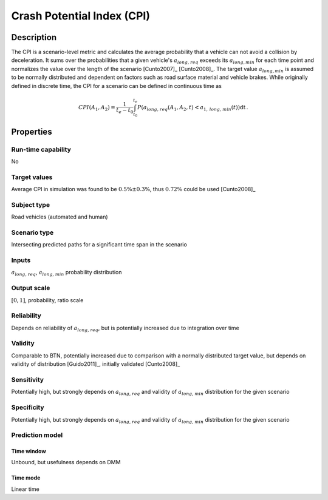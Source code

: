 Crash Potential Index (CPI)
===========================

Description
-----------

The CPI is a scenario-level metric and calculates the average probability that a vehicle can not avoid a collision by deceleration.
It sums over the probabilities that a given vehicle's :math:`{a}_{\mathit{long,req}}` exceeds its :math:`a_{\mathit{long},\mathit{min}}` for each time point and normalizes the value over the length of the scenario [Cunto2007]_ [Cunto2008]_.
The target value :math:`a_{\mathit{long},\mathit{min}}` is assumed to be normally distributed and dependent on factors such as road surface material and vehicle brakes.
While originally defined in discrete time, the CPI for a scenario can be defined in continuous time as

.. math::
		\mathit{CPI}(A_1, A_2) = \frac{1}{t_e-t_0}\int_{t_0}^{t_e}P({a}_{\mathit{long,req}}(A_1, A_2, t) < a_{1,\mathit{long,min}}(t)) \mathrm{dt}\,.

Properties
----------

Run-time capability
~~~~~~~~~~~~~~~~~~~

No

Target values
~~~~~~~~~~~~~

Average CPI in simulation was found to be :math:`0.5\% \pm 0.3\%`, thus :math:`0.72\%` could be used [Cunto2008]_

Subject type
~~~~~~~~~~~~

Road vehicles (automated and human)

Scenario type
~~~~~~~~~~~~~

Intersecting predicted paths for a significant time span in the scenario

Inputs
~~~~~~

:math:`a_{\mathit{long,req}}`, :math:`a_{\mathit{long,min}}` probability distribution

Output scale
~~~~~~~~~~~~

:math:`[0,1]`, probability, ratio scale

Reliability
~~~~~~~~~~~

Depends on reliability of :math:`a_{\mathit{long,req}}`, but is potentially increased due to integration over time

Validity
~~~~~~~~

Comparable to BTN, potentially increased due to comparison with a normally distributed target value, but depends on validity of distribution [Guido2011]_, initially validated [Cunto2008]_

Sensitivity
~~~~~~~~~~~

Potentially high, but strongly depends on :math:`a_{\mathit{long,req}}` and validity of :math:`a_{\mathit{long,min}}` distribution for the given scenario

Specificity
~~~~~~~~~~~

Potentially high, but strongly depends on :math:`a_{\mathit{long,req}}` and validity of :math:`a_{\mathit{long,min}}` distribution for the given scenario

Prediction model
~~~~~~~~~~~~~~~~

Time window
^^^^^^^^^^^
Unbound, but usefulness depends on DMM

Time mode
^^^^^^^^^
Linear time
